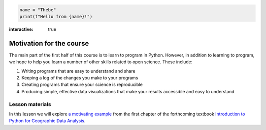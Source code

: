 .. code-block:: python
    :class: thebe-input

    name = "Thebe"
    print(f"Hello from {name}!")
:interactive: true

Motivation for the course
=========================

The main part of the first half of this course is to learn to program in Python.
However, in addition to learning to program, we hope to help you learn a number of other skills related to open science.
These include:

1. Writing programs that are easy to understand and share
2. Keeping a log of the changes you make to your programs
3. Creating programs that ensure your science is reproducible
4. Producing simple, effective data visualizations that make your results accessible and easy to understand

Lesson materials
----------------

In this lesson we will explore `a motivating example <https://python-gis-book.readthedocs.io/en/latest/part1/chapter-01/nb/00-motivation.html>`_ from the first chapter of the forthcoming textbook `Introduction to Python for Geographic Data Analysis <https://python-gis-book.readthedocs.io/en/latest/index.html>`_.
